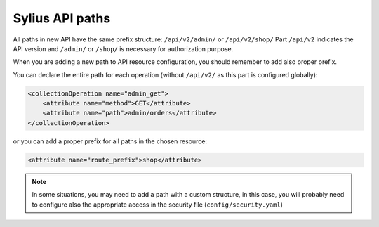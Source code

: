 Sylius API paths
================

All paths in new API have the same prefix structure: ``/api/v2/admin/`` or ``/api/v2/shop/``
Part ``/api/v2`` indicates the API version and ``/admin/`` or ``/shop/`` is necessary for authorization purpose.

When you are adding a new path to API resource configuration, you should remember to add also proper prefix.

You can declare the entire path for each operation (without ``/api/v2/`` as this part is configured globally):

.. code-block:: xml

    <collectionOperation name="admin_get">
        <attribute name="method">GET</attribute>
        <attribute name="path">admin/orders</attribute>
    </collectionOperation>

or you can add a proper prefix for all paths in the chosen resource:

.. code-block:: xml

    <attribute name="route_prefix">shop</attribute>

.. note::

    In some situations, you may need to add a path with a custom structure, in this case, you will probably need to
    configure also the appropriate access in the security file (``config/security.yaml``)
